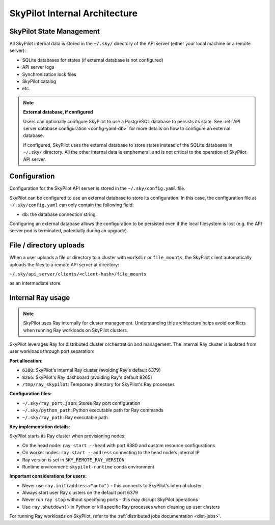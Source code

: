 .. _architecture-internals:

SkyPilot Internal Architecture
===============================

SkyPilot State Management
-------------------------

All SkyPilot internal data is stored in the ``~/.sky/`` directory of the API server (either your local machine or a remote server):

- SQLite databases for states (if external database is not configured)
- API server logs
- Synchronization lock files
- SkyPilot catalog
- etc.

.. note::
  **External database, if configured**
  
  Users can optionally configure SkyPilot to use a PostgreSQL database to persists its state.
  See :ref:`API server database configuration <config-yaml-db>` for more details on how to configure an external database.

  If configured, SkyPilot uses the external database to store states instead of the SQLite databases in ``~/.sky/`` directory.
  All the other internal data is emphemeral, and is not critical to the operation of SkyPilot API server.

Configuration
-------------

Configuration for the SkyPilot API server is stored in the ``~/.sky/config.yaml`` file.

SkyPilot can be configured to use an external database to store its configuration.
In this case, the configuration file at ``~/.sky/config.yaml`` can only contain the following field:

- ``db``: the database connection string.

Configuring an external database allows the configuration to be persisted
even if the local filesystem is lost (e.g. the API server pod is terminated, potentially during an upgrade).

File / directory uploads
------------------------

When a user uploads a file or directory to a cluster with ``workdir`` or ``file_mounts``,
the SkyPilot client automatically uploads the files to a remote API server at directory:

``~/.sky/api_server/clients/<client-hash>/file_mounts``

as an intermediate store.

Internal Ray usage
------------------

.. note::
  
  SkyPilot uses Ray internally for cluster management. Understanding this architecture
  helps avoid conflicts when running Ray workloads on SkyPilot clusters.

SkyPilot leverages Ray for distributed cluster orchestration and management. 
The internal Ray cluster is isolated from user workloads through port separation:

**Port allocation:**

- ``6380``: SkyPilot's internal Ray cluster (avoiding Ray's default 6379)
- ``8266``: SkyPilot's Ray dashboard (avoiding Ray's default 8265)  
- ``/tmp/ray_skypilot``: Temporary directory for SkyPilot's Ray processes

**Configuration files:**

- ``~/.sky/ray_port.json``: Stores Ray port configuration
- ``~/.sky/python_path``: Python executable path for Ray commands
- ``~/.sky/ray_path``: Ray executable path

**Key implementation details:**

SkyPilot starts its Ray cluster when provisioning nodes:

- On the head node: ``ray start --head`` with port 6380 and custom resource configurations
- On worker nodes: ``ray start --address`` connecting to the head node's internal IP
- Ray version is set in ``SKY_REMOTE_RAY_VERSION``
- Runtime environment: ``skypilot-runtime`` conda environment

**Important considerations for users:**

- Never use ``ray.init(address="auto")`` - this connects to SkyPilot's internal cluster
- Always start user Ray clusters on the default port 6379
- Never run ``ray stop`` without specifying ports - this may disrupt SkyPilot operations
- Use ``ray.shutdown()`` in Python or kill specific Ray processes when cleaning up user clusters

For running Ray workloads on SkyPilot, refer to the :ref:`distributed jobs documentation <dist-jobs>`.
